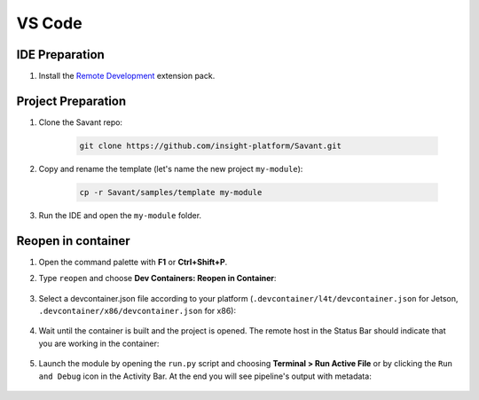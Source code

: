 VS Code
=======

IDE Preparation
---------------

#. Install the `Remote Development <https://marketplace.visualstudio.com/items?itemName=ms-vscode-remote.vscode-remote-extensionpack>`_ extension pack.

Project Preparation
-------------------

#. Clone the Savant repo:

    .. code-block:: bash

        git clone https://github.com/insight-platform/Savant.git

#. Copy and rename the template (let's name the new project ``my-module``):

    .. code-block:: bash

        cp -r Savant/samples/template my-module

#. Run the IDE and open the ``my-module`` folder.

Reopen in container
-------------------

#. Open the command palette with **F1** or **Ctrl+Shift+P**.

#. Type ``reopen`` and choose **Dev Containers: Reopen in Container**:

    .. image:: ../_static/img/dev-env/13-reopen-in-container.png

#. Select a devcontainer.json file according to your platform (``.devcontainer/l4t/devcontainer.json`` for Jetson, ``.devcontainer/x86/devcontainer.json`` for x86):

    .. image:: ../_static/img/dev-env/14-select-devcontainer.png


#. Wait until the container is built and the project is opened. The remote host in the Status Bar should indicate that you are working in the container:

    .. image:: ../_static/img/dev-env/15-remote-host-status-bar.png

#. Launch the module by opening the ``run.py`` script and choosing **Terminal > Run Active File** or by clicking the ``Run and Debug`` icon in the Activity Bar.  At the end you will see pipeline's output with metadata:

    .. image:: ../_static/img/dev-env/16-run-python-file.png
